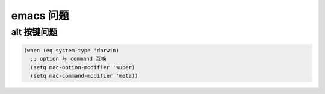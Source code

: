 emacs 问题
==============================

alt 按键问题
^^^^^^^^^^^^^^^^^^^^^^^^^^^^^^

.. code-block:: lisp

    (when (eq system-type 'darwin)
      ;; option 与 command 互换
      (setq mac-option-modifier 'super)
      (setq mac-command-modifier 'meta))
